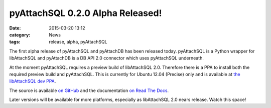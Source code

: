 pyAttachSQL 0.2.0 Alpha Released!
=================================

:date: 2015-03-20 13:12
:category: News
:tags: release, alpha, pyAttachSQL

The first alpha release of pyAttachSQL and pyAttachDB has been released today.  pyAttachSQL is a Python wrapper for libAttachSQL and pyAttachDB is a DB API 2.0 connector which uses pyAttachSQL underneath.

At the moment pyAttachSQL requires a preview build of libAttachSQL 2.0.  Therefore there is a PPA to install both the required preview build and pyAttachSQL.  This is currently for Ubuntu 12.04 (Precise) only and is available at `the libAttachSQL dev PPA <https://launchpad.net/~linuxjedi/+archive/ubuntu/libattachsql-dev/>`_.

The source is available `on GitHub <https://github.com/libattachsql/pyattachsql>`_ and the documentation `on Read The Docs <http://pyattachsql.readthedocs.org/>`_.

Later versions will be available for more platforms, especially as libAttachSQL 2.0 nears release.  Watch this space!
